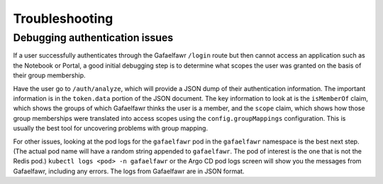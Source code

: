 .. px-app-troubleshooting:: gafaelfawr

###############
Troubleshooting
###############

Debugging authentication issues
===============================

If a user successfully authenticates through the Gafaelfawr ``/login`` route but then cannot access an application such as the Notebook or Portal, a good initial debugging step is to determine what scopes the user was granted on the basis of their group membership.

Have the user go to ``/auth/analyze``, which will provide a JSON dump of their authentication information.
The important information is in the ``token.data`` portion of the JSON document.
The key information to look at is the ``isMemberOf`` claim, which shows the groups of which Gafaelfawr thinks the user is a member, and the ``scope`` claim, which shows how those group memberships were translated into access scopes using the ``config.groupMappings`` configuration.
This is usually the best tool for uncovering problems with group mapping.

For other issues, looking at the pod logs for the ``gafaelfawr`` pod in the ``gafaelfawr`` namespace is the best next step.
(The actual pod name will have a random string appended to ``gafaelfawr``.
The pod of interest is the one that is not the Redis pod.)
``kubectl logs <pod> -n gafaelfawr`` or the Argo CD pod logs screen will show you the messages from Gafaelfawr, including any errors.
The logs from Gafaelfawr are in JSON format.

